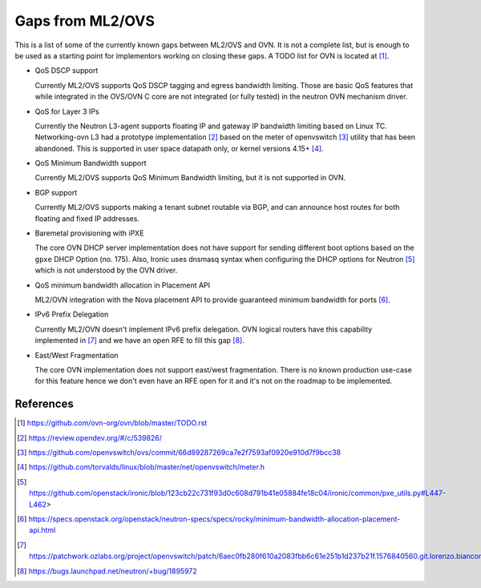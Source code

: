 .. _ovn_gaps:

Gaps from ML2/OVS
=================

This is a list of some of the currently known gaps between ML2/OVS and OVN.
It is not a complete list, but is enough to be used as a starting point for
implementors working on closing these gaps. A TODO list for OVN is located
at [1]_.

* QoS DSCP support

  Currently ML2/OVS supports QoS DSCP tagging and egress bandwidth limiting.
  Those are basic QoS features that while integrated in the OVS/OVN C core
  are not integrated (or fully tested) in the neutron OVN mechanism driver.

* QoS for Layer 3 IPs

  Currently the Neutron L3-agent supports floating IP and gateway IP bandwidth
  limiting based on Linux TC. Networking-ovn L3 had a prototype
  implementation [2]_ based on the meter of openvswitch [3]_ utility that
  has been abandoned. This is supported in user space datapath only, or
  kernel versions 4.15+ [4]_.

* QoS Minimum Bandwidth support

  Currently ML2/OVS supports QoS Minimum Bandwidth limiting, but it is
  not supported in OVN.

* BGP support

  Currently ML2/OVS supports making a tenant subnet routable via BGP, and
  can announce host routes for both floating and fixed IP addresses.

* Baremetal provisioning with iPXE

  The core OVN DHCP server implementation does not have support for
  sending different boot options based on the ``gpxe`` DHCP Option
  (no. 175). Also, Ironic uses dnsmasq syntax when configuring the DHCP
  options for Neutron [5]_ which is not understood by the OVN driver.

* QoS minimum bandwidth allocation in Placement API

  ML2/OVN integration with the Nova placement API to provide guaranteed
  minimum bandwidth for ports [6]_.

* IPv6 Prefix Delegation

  Currently ML2/OVN doesn't implement IPv6 prefix delegation. OVN logical
  routers have this capability implemented in [7]_ and we have an open RFE to
  fill this gap [8]_.

* East/West Fragmentation

  The core OVN implementation does not support east/west fragmentation. There is
  no known production use-case for this feature hence we don't even have an RFE
  open for it and it's not on the roadmap to be implemented.


References
----------

.. [1] https://github.com/ovn-org/ovn/blob/master/TODO.rst
.. [2] https://review.opendev.org/#/c/539826/
.. [3] https://github.com/openvswitch/ovs/commit/66d89287269ca7e2f7593af0920e910d7f9bcc38
.. [4] https://github.com/torvalds/linux/blob/master/net/openvswitch/meter.h
.. [5] https://github.com/openstack/ironic/blob/123cb22c731f93d0c608d791b41e05884fe18c04/ironic/common/pxe_utils.py#L447-L462>
.. [6] https://specs.openstack.org/openstack/neutron-specs/specs/rocky/minimum-bandwidth-allocation-placement-api.html
.. [7] https://patchwork.ozlabs.org/project/openvswitch/patch/6aec0fb280f610a2083fbb6c61e251b1d237b21f.1576840560.git.lorenzo.bianconi@redhat.com/
.. [8] https://bugs.launchpad.net/neutron/+bug/1895972
